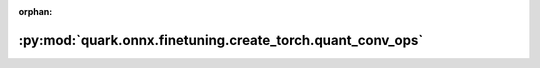 :orphan:

:py:mod:`quark.onnx.finetuning.create_torch.quant_conv_ops`
===========================================================

.. py:module:: quark.onnx.finetuning.create_torch.quant_conv_ops


